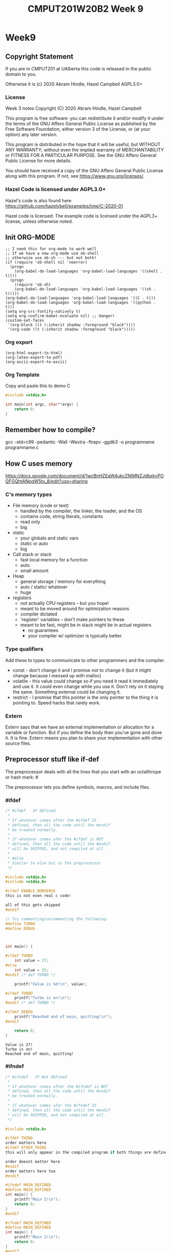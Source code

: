 #+TITLE: CMPUT201W20B2 Week 9
#+PROPERTY: header-args:C             :results output :exports no-export :flags -std=c99 -pedantic -Wall -Wextra -ftrapv -ggdb3 :eval yes :results value verbatim
#+PROPERTY: header-args:sh            :results output :exports no-export :eval yes :results value verbatim
#+PROPERTY: header-args:shell         :results output :exports no-export :eval yes :results value verbatim

* Week9
** Copyright Statement

If you are in CMPUT201 at UAlberta this code is released in the public
domain to you.

Otherwise it is (c) 2020 Abram Hindle, Hazel Campbell AGPL3.0+

*** License

    Week 3 notes
    Copyright (C) 2020 Abram Hindle, Hazel Campbell

    This program is free software: you can redistribute it and/or modify
    it under the terms of the GNU Affero General Public License as
    published by the Free Software Foundation, either version 3 of the
    License, or (at your option) any later version.

    This program is distributed in the hope that it will be useful,
    but WITHOUT ANY WARRANTY; without even the implied warranty of
    MERCHANTABILITY or FITNESS FOR A PARTICULAR PURPOSE.  See the
    GNU Affero General Public License for more details.

    You should have received a copy of the GNU Affero General Public License
    along with this program.  If not, see <https://www.gnu.org/licenses/>.


*** Hazel Code is licensed under AGPL3.0+

Hazel's code is also found here
https://github.com/hazelybell/examples/tree/C-2020-01

Hazel code is licensed: The example code is licensed under the AGPL3+
license, unless otherwise noted.

** Init ORG-MODE

#+BEGIN_SRC elisp
;; I need this for org-mode to work well
;; If we have a new org-mode use ob-shell
;; otherwise use ob-sh --- but not both!
(if (require 'ob-shell nil 'noerror)
  (progn
    (org-babel-do-load-languages 'org-babel-load-languages '((shell . t))))
  (progn
    (require 'ob-sh)
    (org-babel-do-load-languages 'org-babel-load-languages '((sh . t)))))
(org-babel-do-load-languages 'org-babel-load-languages '((C . t)))
(org-babel-do-load-languages 'org-babel-load-languages '((python . t)))
(setq org-src-fontify-natively t)
(setq org-confirm-babel-evaluate nil) ;; danger!
(custom-set-faces
 '(org-block ((t (:inherit shadow :foreground "black"))))
 '(org-code ((t (:inherit shadow :foreground "black")))))
#+END_SRC

#+RESULTS:

*** Org export
#+BEGIN_SRC elisp
(org-html-export-to-html)
(org-latex-export-to-pdf)
(org-ascii-export-to-ascii)
#+END_SRC

#+RESULTS:
: presentation.txt


*** Org Template
Copy and paste this to demo C

#+BEGIN_SRC C :exports both
#include <stdio.h>

int main(int argc, char**argv) {
    return 0;
}
#+END_SRC

#+RESULTS:

** Remember how to compile?

gcc  -std=c99 -pedantic -Wall -Wextra -ftrapv -ggdb3 -o programname programname.c


** How C uses memory

https://docs.google.com/document/d/1wcBnHZEaW4ukcZNlMNZJdbxkyPOQFGQhtANpqW5tx_8/edit?usp=sharing

*** C's memory types

    - File memory (code or text) 
      - handled by the compiler, the linker, the loader, and the OS
      - contains code, string literals, constants
      - read only
      - big
    - static 
      - your globals and static vars
      - static or auto
      - big
    - Call stack or stack
      - fast local memory for a function
      - auto 
      - small amount
    - Heap
      - general storage / memory for everything
      - auto / static/ whatever
      - huge
    - registers
      - not actually CPU registers -- but you hope!
      - meant to be moved around for optimization reasons
      - compiler dictated
      - 'register' variables -- don't make pointers to these
      - meant to be fast, might be in stack might be in actual registers
        - no guarantees
        - your compiler w/ optimizer is typically better.
*** Type qualifiers

Add these to types to communicate to other programmers and the
compiler.

- const - don't change it and I promise not to change it (but it might
  change because I messed up with malloc)
- volatile - this value could change so if you need it read it
  immediately and use it. It could even change while you use it. Don't
  rely on it staying the same. Something external could be changing it.
- restrict - I promise that this pointer is the only pointer to the
  thing it is pointing to. Speed hacks that rarely work.

*** Extern

Extern says that we have an external implementation or allocation for
a variable or function. But if you define the body then you've gone
and done it. It is fine. Extern means you plan to share your
implementation with other source files.

** Preprocessor stuff like if-def
   The preprocessor deals with all the lines that you start with an
   octalthrope or hash mark: #
  
   The preprocessor lets you define symbols, macros, and include
   files.

*** #ifdef

#+BEGIN_SRC C :exports both 
/* #ifdef   IF DEFined
 * 
 * If whatever comes after the #ifdef IS
 * defined, then all the code until the #endif
 * be treated normally.
 * 
 * If whatever comes afer the #ifdef is NOT
 * defined, then all the code until the #endif
 * will be SKIPPED, and not compiled at all.
 * 
 * #else    
 * Similar to else but in the preprocessor
 */

#include <stdio.h>
#include <stdio.h>

#ifdef ENABLE_NONSENSE
this is not even real c code!

all of this gets skipped
#endif

// Try commenting/uncommenting the following:
#define TURBO
#define DEBUG



int main() {
    
#ifdef TURBO
    int value = 27;
#else
    int value = 32;
#endif /* def TURBO */

    printf("Value is %d!\n", value);
    
#ifdef TURBO
    printf("Turbo is on!\n");
#endif /* def TURBO */
    
#ifdef DEBUG
    printf("Reached end of main, quitting!\n");
#endif
    
    return 0;
}
#+END_SRC

#+RESULTS:
: Value is 27!
: Turbo is on!
: Reached end of main, quitting!



*** #ifndef

#+BEGIN_SRC C :exports both
/* #ifndef   IF Not DEFined
 * 
 * If whatever comes after the #ifndef is NOT
 * defined, then all the code until the #endif
 * be treated normally.
 * 
 * If whatever comes afer the #ifndef IS
 * defined, then all the code until the #endif
 * will be SKIPPED, and not compiled at all.
 */

#include <stdio.h>

#ifdef THING
order matters here
#ifdef OTHER_THING
this will only appear in the compiled program if both things are defined

order doesnt matter here
#endif
order matters here too
#endif

#ifndef MAIN_DEFINED
#define MAIN_DEFINED
int main() {
    printf("Main 1!\n");
    return 0;
}
#endif

#ifndef MAIN_DEFINED
#define MAIN_DEFINED
int main() {
    printf("Main 2!\n");
    return 0;
}
#endif
#+END_SRC

#+RESULTS:
: Main 1!

*** Guards

#+BEGIN_SRC C :exports both
/* Guards:
 * 
 * The purpose of the guard is to ensure that
 * IF the header is included more than once,
 * everything in it will be SKIPPED the second,
 * third, fourth, etc. time the header is
 * included.
 * 
 * For example, we might have main.c which
 * includes io.h which includes data.h,
 * as well as incuding data.h directly.
 * 
 * In such a situation, data.h gets included
 * TWICE in main.c, which would produce errors
 * without guards!
 */

/* #ifndef   IF Not DEFined
 * 
 * If whatever comes after the #ifndef is NOT
 * defined, then all the code until the #endif
 * be treated normally.
 * 
 * If whatever comes afer the #ifndef IS
 * defined, then all the code until the #endif
 * will be SKIPPED, and not compiled at all.
 */

#ifndef _GUARDS_H_

#define _GUARDS_H_


// # ends if
#endif /* ndef _GUARDS_H_ */
#+END_SRC

#+RESULTS:


**** No Guards

What if we don't have a guard?

We could redefine functions. Make conflicting types. Get in infinite
include loops.

#+BEGIN_SRC C :exports both
#include <stdio.h>
/* No Guards:
 * 
 */
#define GUARDS "cool"

#define GUARDS "awesome"

int main() {
    puts(GUARDS);
}
#+END_SRC

#+RESULTS:
: awesome

**** W/ Guards

What if we have a guard?

We only define once :)

#+BEGIN_SRC C :exports both
#include <stdio.h>
/* No Guards:
 * 
 */
#ifndef GUARDS
#define GUARDS "cool"
#endif

#ifndef GUARDS
#define GUARDS "awesome"
#endif

int main() {
    puts(GUARDS);
}
#+END_SRC

#+RESULTS:
: cool

*** Multiple Files?

How does stdio.h work?

file:/usr/include/stdio.h

It defines definitions, macros, and prototypes for the stdio library.
The linker will link your executable to that library that was already
compiled.

.h files help us organize C programs by including definitions for the
object files and libraries that we will create.

Libc or glibc contains the implemention of those definitions.
libc.so.6 => /lib/x86_64-linux-gnu/libc.so.6 (0x00007f919f994000)

libc is composed of many .c files compiled into .o object files and
then combined into a library. A library is like an executable that
other executables rely on for code. malloc is defined in malloc.c and
has a malloc.h file!

Typically if I make a library I will make a .h file so the definitions
can be shared with other .c files. But the implementation of the functions
will go into a .c file that includes that .h as well.

- main.c
  - #include "library.h"
  - relies on library.o 
- library.c
  - #include "library.h"
  - makes library.o
- library.h
  - defines functions and definitions from library.c

*** Example 

This is a useful function to check if scanf read 1 or more elements
and didn't read EOF.

file:./checkinput.c

#+BEGIN_SRC C :exports both :tangle checkinput.c
#include "checkinput.h"
#include <stdio.h>
#include <stdlib.h>
/* checkInput: given the result of scanf check if it 
 * 0 elements read or EOF. If so exit(1) with a warning.
 *
 */
void checkInput(int err) {
  if (!err || err == EOF) {
    printf("\nInvalid input!\n");
    exit(1);
  }
}
#+END_SRC 

#+RESULTS:

file:./checkinput.h

#+BEGIN_SRC C :exports both :tangle checkinput.h
// Have a guard to ensure that we don't include it multiple times.
#ifndef _CHECKINPUT_H_
/* checkInput: given the result of scanf check if it 
 * 0 elements read or EOF. If so exit(1) with a warning.
 *
 */
#define _CHECKINPUT_H_
void checkInput(int err); // a prototype!
#endif
#+END_SRC 

file:./checkinput-driver.c

#+BEGIN_SRC C :exports both :tangle checkinput-driver.c
#include "checkinput.h"
#include <stdio.h>
#include "checkinput.h"

int main() {
  int input;
  checkInput(scanf("%d", &input));  
  puts("Good Input!");
}
#+END_SRC 

**** Compiling Multiple Files

OK now we compile it. The main is the last to compile and it needs all the .o files.

All the .c files that don't contain main need to be compiled to object
files. Use the -c flags to do this.

#+BEGIN_SRC sh :exports both :tangle build-checkinput.sh
# build checkinput.o
gcc  -std=c99 -pedantic -Wall -Wextra -ftrapv -ggdb3 \
       -c checkinput.c
# build checkinput-driver and link it to checkinput.o
gcc  -std=c99 -pedantic -Wall -Wextra -ftrapv -ggdb3 \
       -o checkinput-driver checkinput-driver.c \
       checkinput.o
#+END_SRC

#+RESULTS:

Test drive it

#+BEGIN_SRC sh :exports both
echo   | ./checkinput-driver
echo X | ./checkinput-driver
echo 1 | ./checkinput-driver
echo 1 | ./checkinput-driver
#+END_SRC

#+RESULTS:
: 
: Invalid input!
: 
: Invalid input!
: Good Input!
: Good Input!


#+BEGIN_SRC sh
ldd ./checkinput-driver
#+END_SRC

#+RESULTS:
: 	linux-vdso.so.1 (0x00007ffe85be0000)
: 	libc.so.6 => /lib/x86_64-linux-gnu/libc.so.6 (0x00007f919f994000)
: 	/lib64/ld-linux-x86-64.so.2 (0x00007f919ff87000)

*** Example Datastructure

This is a useful function to check if scanf read 1 or more elements
and didn't read EOF.

file:./coolbears.c

#+BEGIN_SRC C :exports both :tangle coolbears.c :main no
#define _POSIX_C_SOURCE 200809L // <-- needed for strdup
#include "coolbears.h"
#include <stdio.h>
#include <stdlib.h>
#include <string.h>
// hiding struct details from other programmers
// I DONT TRUST THEM. Especially Hazel ;-) (don't tell hazel)
struct coolbear_t {
    char * name;
    float temperature;
};

CoolBear createCoolBear(char * name, float temperature) {
    CoolBear coolbear = malloc(sizeof(*coolbear));
    coolbear->name = strdup(name);
    coolbear->temperature = temperature;
    return coolbear;
}
void freeCoolBear(CoolBear coolBear) {
    if (coolBear == NULL) {
        abort();
    }
    if (coolBear->name != NULL) {
        free(coolBear->name);
    }
    free(coolBear);
}
char * getNameCoolBear(CoolBear coolbear) {
    return coolbear->name;
}
float    getTemperatureCoolBear(CoolBear coolbear) {
   return coolbear->temperature;
}
// NO MAIN!
#+END_SRC 



#+RESULTS:

file:./coolbears.h

#+BEGIN_SRC C :exports both :tangle coolbears.h :main no
// Have a guard to ensure that we don't include it multiple times.
#ifndef _COOLBEARS_H_
/* checkInput: given the result of scanf check if it 
 * 0 elements read or EOF. If so exit(1) with a warning.
 *
 */
#define _COOLBEARS_H_
struct coolbear_t; // Forward declaration -- I am not sharing details!
typedef struct coolbear_t * CoolBear; // Struct point as type

CoolBear createCoolBear(char * name, float temperature); // a prototype!
void     freeCoolBear(CoolBear coolBear); // a prototype!
char *   getNameCoolBear(CoolBear coolbear); // a prototype!
float    getTemperatureCoolBear(CoolBear coolbear); // a prototype!

#endif
#+END_SRC 

#+RESULTS:

file:./coolbears-driver.c

#+BEGIN_SRC C :exports both :tangle coolbears-driver.c
#include "coolbears.h"
#include <stdio.h>


int main() {
  CoolBear ziggy = createCoolBear("Ziggy",-23.0 /* C */);
  CoolBear kevin = createCoolBear("Kevin",-32.0 /* C */);
  CoolBear coolest = (getTemperatureCoolBear(ziggy) < 
                      getTemperatureCoolBear(kevin))? ziggy : kevin;
  printf("The coolest bear is %s\n", getNameCoolBear( coolest ));
  // // we actually don't know about name so we can't reference it below
  // printf("The coolest bear is %s\n", getNameCoolBear( coolest->name ));
  freeCoolBear(ziggy);
  freeCoolBear(kevin);
}
#+END_SRC 

#+RESULTS:

Compile it. -c the coolbears.c to make coolbears.o and then 
compile coolbears-driver.c

coolbears-driver.c has no clue how to access 

#+BEGIN_SRC sh :exports both :tangle build-coolbears.sh
# build coolbears.o
gcc  -std=c99 -pedantic -Wall -Wextra -ftrapv -ggdb3 \
       -c coolbears.c
# build coolbears-driver and link it to coolbears.o
gcc  -std=c99 -pedantic -Wall -Wextra -ftrapv -ggdb3 \
       -o coolbears-driver coolbears-driver.c \
       coolbears.o 
./coolbears-driver
#+END_SRC

#+RESULTS:
: The coolest bear is Kevin

If we access coolest->name we get:

#+begin_example
coolbears-driver.c: In function ‘main’:
coolbears-driver.c:11:62: error: dereferencing pointer to incomplete type ‘struct coolbear_t’
   printf("The coolest bear is %s\n", getNameCoolBear( coolest->name ));
#+end_example


*** What is the preprocessor doing?

Let's use the -E flag to see what checkinput.c becomes

This output contains glibc headers for stdio.h and stdlib.h these
should be under the GPLV3 (c) the Glibc project and GNU project.

If you want more preprocessor options checkout:

https://gcc.gnu.org/onlinedocs/gcc-5.2.0/gcc/Preprocessor-Options.html

#+BEGIN_SRC sh :eval no :exports both :results value drawer code
# build checkinput.o
gcc -E -std=c99 -pedantic -Wall -Wextra -ftrapv -ggdb3 \
       checkinput.c
#+END_SRC

#+RESULTS:
#+BEGIN_SRC C
# 1 "checkinput.c"
# 1 "/home/hindle1/projects/CMPUT201W20/2020-01/CMPUT201W20B2-public/week09//"
# 1 "<built-in>"
#define __STDC__ 1
#define __STDC_VERSION__ 199901L
#define __STDC_HOSTED__ 1
#define __GNUC__ 7
#define __GNUC_MINOR__ 4
#define __GNUC_PATCHLEVEL__ 0
#define __VERSION__ "7.4.0"
#define __ATOMIC_RELAXED 0
#define __ATOMIC_SEQ_CST 5
#define __ATOMIC_ACQUIRE 2
#define __ATOMIC_RELEASE 3
#define __ATOMIC_ACQ_REL 4
#define __ATOMIC_CONSUME 1
#define __pic__ 2
#define __PIC__ 2
#define __pie__ 2
#define __PIE__ 2
#define __FINITE_MATH_ONLY__ 0
#define _LP64 1
#define __LP64__ 1
#define __SIZEOF_INT__ 4
#define __SIZEOF_LONG__ 8
#define __SIZEOF_LONG_LONG__ 8
#define __SIZEOF_SHORT__ 2
#define __SIZEOF_FLOAT__ 4
#define __SIZEOF_DOUBLE__ 8
#define __SIZEOF_LONG_DOUBLE__ 16
#define __SIZEOF_SIZE_T__ 8
#define __CHAR_BIT__ 8
#define __BIGGEST_ALIGNMENT__ 16
#define __ORDER_LITTLE_ENDIAN__ 1234
#define __ORDER_BIG_ENDIAN__ 4321
#define __ORDER_PDP_ENDIAN__ 3412
#define __BYTE_ORDER__ __ORDER_LITTLE_ENDIAN__
#define __FLOAT_WORD_ORDER__ __ORDER_LITTLE_ENDIAN__
#define __SIZEOF_POINTER__ 8
#define __SIZE_TYPE__ long unsigned int
#define __PTRDIFF_TYPE__ long int
#define __WCHAR_TYPE__ int
#define __WINT_TYPE__ unsigned int
#define __INTMAX_TYPE__ long int
#define __UINTMAX_TYPE__ long unsigned int
#define __CHAR16_TYPE__ short unsigned int
#define __CHAR32_TYPE__ unsigned int
#define __SIG_ATOMIC_TYPE__ int
#define __INT8_TYPE__ signed char
#define __INT16_TYPE__ short int
#define __INT32_TYPE__ int
#define __INT64_TYPE__ long int
#define __UINT8_TYPE__ unsigned char
#define __UINT16_TYPE__ short unsigned int
#define __UINT32_TYPE__ unsigned int
#define __UINT64_TYPE__ long unsigned int
#define __INT_LEAST8_TYPE__ signed char
#define __INT_LEAST16_TYPE__ short int
#define __INT_LEAST32_TYPE__ int
#define __INT_LEAST64_TYPE__ long int
#define __UINT_LEAST8_TYPE__ unsigned char
#define __UINT_LEAST16_TYPE__ short unsigned int
#define __UINT_LEAST32_TYPE__ unsigned int
#define __UINT_LEAST64_TYPE__ long unsigned int
#define __INT_FAST8_TYPE__ signed char
#define __INT_FAST16_TYPE__ long int
#define __INT_FAST32_TYPE__ long int
#define __INT_FAST64_TYPE__ long int
#define __UINT_FAST8_TYPE__ unsigned char
#define __UINT_FAST16_TYPE__ long unsigned int
#define __UINT_FAST32_TYPE__ long unsigned int
#define __UINT_FAST64_TYPE__ long unsigned int
#define __INTPTR_TYPE__ long int
#define __UINTPTR_TYPE__ long unsigned int
#define __has_include(STR) __has_include__(STR)
#define __has_include_next(STR) __has_include_next__(STR)
#define __GXX_ABI_VERSION 1011
#define __SCHAR_MAX__ 0x7f
#define __SHRT_MAX__ 0x7fff
#define __INT_MAX__ 0x7fffffff
#define __LONG_MAX__ 0x7fffffffffffffffL
#define __LONG_LONG_MAX__ 0x7fffffffffffffffLL
#define __WCHAR_MAX__ 0x7fffffff
#define __WCHAR_MIN__ (-__WCHAR_MAX__ - 1)
#define __WINT_MAX__ 0xffffffffU
#define __WINT_MIN__ 0U
#define __PTRDIFF_MAX__ 0x7fffffffffffffffL
#define __SIZE_MAX__ 0xffffffffffffffffUL
#define __SCHAR_WIDTH__ 8
#define __SHRT_WIDTH__ 16
#define __INT_WIDTH__ 32
#define __LONG_WIDTH__ 64
#define __LONG_LONG_WIDTH__ 64
#define __WCHAR_WIDTH__ 32
#define __WINT_WIDTH__ 32
#define __PTRDIFF_WIDTH__ 64
#define __SIZE_WIDTH__ 64
#define __INTMAX_MAX__ 0x7fffffffffffffffL
#define __INTMAX_C(c) c ## L
#define __UINTMAX_MAX__ 0xffffffffffffffffUL
#define __UINTMAX_C(c) c ## UL
#define __INTMAX_WIDTH__ 64
#define __SIG_ATOMIC_MAX__ 0x7fffffff
#define __SIG_ATOMIC_MIN__ (-__SIG_ATOMIC_MAX__ - 1)
#define __SIG_ATOMIC_WIDTH__ 32
#define __INT8_MAX__ 0x7f
#define __INT16_MAX__ 0x7fff
#define __INT32_MAX__ 0x7fffffff
#define __INT64_MAX__ 0x7fffffffffffffffL
#define __UINT8_MAX__ 0xff
#define __UINT16_MAX__ 0xffff
#define __UINT32_MAX__ 0xffffffffU
#define __UINT64_MAX__ 0xffffffffffffffffUL
#define __INT_LEAST8_MAX__ 0x7f
#define __INT8_C(c) c
#define __INT_LEAST8_WIDTH__ 8
#define __INT_LEAST16_MAX__ 0x7fff
#define __INT16_C(c) c
#define __INT_LEAST16_WIDTH__ 16
#define __INT_LEAST32_MAX__ 0x7fffffff
#define __INT32_C(c) c
#define __INT_LEAST32_WIDTH__ 32
#define __INT_LEAST64_MAX__ 0x7fffffffffffffffL
#define __INT64_C(c) c ## L
#define __INT_LEAST64_WIDTH__ 64
#define __UINT_LEAST8_MAX__ 0xff
#define __UINT8_C(c) c
#define __UINT_LEAST16_MAX__ 0xffff
#define __UINT16_C(c) c
#define __UINT_LEAST32_MAX__ 0xffffffffU
#define __UINT32_C(c) c ## U
#define __UINT_LEAST64_MAX__ 0xffffffffffffffffUL
#define __UINT64_C(c) c ## UL
#define __INT_FAST8_MAX__ 0x7f
#define __INT_FAST8_WIDTH__ 8
#define __INT_FAST16_MAX__ 0x7fffffffffffffffL
#define __INT_FAST16_WIDTH__ 64
#define __INT_FAST32_MAX__ 0x7fffffffffffffffL
#define __INT_FAST32_WIDTH__ 64
#define __INT_FAST64_MAX__ 0x7fffffffffffffffL
#define __INT_FAST64_WIDTH__ 64
#define __UINT_FAST8_MAX__ 0xff
#define __UINT_FAST16_MAX__ 0xffffffffffffffffUL
#define __UINT_FAST32_MAX__ 0xffffffffffffffffUL
#define __UINT_FAST64_MAX__ 0xffffffffffffffffUL
#define __INTPTR_MAX__ 0x7fffffffffffffffL
#define __INTPTR_WIDTH__ 64
#define __UINTPTR_MAX__ 0xffffffffffffffffUL
#define __GCC_IEC_559 2
#define __GCC_IEC_559_COMPLEX 2
#define __FLT_EVAL_METHOD__ 0
#define __FLT_EVAL_METHOD_TS_18661_3__ 0
#define __DEC_EVAL_METHOD__ 2
#define __FLT_RADIX__ 2
#define __FLT_MANT_DIG__ 24
#define __FLT_DIG__ 6
#define __FLT_MIN_EXP__ (-125)
#define __FLT_MIN_10_EXP__ (-37)
#define __FLT_MAX_EXP__ 128
#define __FLT_MAX_10_EXP__ 38
#define __FLT_DECIMAL_DIG__ 9
#define __FLT_MAX__ 3.40282346638528859811704183484516925e+38F
#define __FLT_MIN__ 1.17549435082228750796873653722224568e-38F
#define __FLT_EPSILON__ 1.19209289550781250000000000000000000e-7F
#define __FLT_DENORM_MIN__ 1.40129846432481707092372958328991613e-45F
#define __FLT_HAS_DENORM__ 1
#define __FLT_HAS_INFINITY__ 1
#define __FLT_HAS_QUIET_NAN__ 1
#define __DBL_MANT_DIG__ 53
#define __DBL_DIG__ 15
#define __DBL_MIN_EXP__ (-1021)
#define __DBL_MIN_10_EXP__ (-307)
#define __DBL_MAX_EXP__ 1024
#define __DBL_MAX_10_EXP__ 308
#define __DBL_DECIMAL_DIG__ 17
#define __DBL_MAX__ ((double)1.79769313486231570814527423731704357e+308L)
#define __DBL_MIN__ ((double)2.22507385850720138309023271733240406e-308L)
#define __DBL_EPSILON__ ((double)2.22044604925031308084726333618164062e-16L)
#define __DBL_DENORM_MIN__ ((double)4.94065645841246544176568792868221372e-324L)
#define __DBL_HAS_DENORM__ 1
#define __DBL_HAS_INFINITY__ 1
#define __DBL_HAS_QUIET_NAN__ 1
#define __LDBL_MANT_DIG__ 64
#define __LDBL_DIG__ 18
#define __LDBL_MIN_EXP__ (-16381)
#define __LDBL_MIN_10_EXP__ (-4931)
#define __LDBL_MAX_EXP__ 16384
#define __LDBL_MAX_10_EXP__ 4932
#define __DECIMAL_DIG__ 21
#define __LDBL_DECIMAL_DIG__ 21
#define __LDBL_MAX__ 1.18973149535723176502126385303097021e+4932L
#define __LDBL_MIN__ 3.36210314311209350626267781732175260e-4932L
#define __LDBL_EPSILON__ 1.08420217248550443400745280086994171e-19L
#define __LDBL_DENORM_MIN__ 3.64519953188247460252840593361941982e-4951L
#define __LDBL_HAS_DENORM__ 1
#define __LDBL_HAS_INFINITY__ 1
#define __LDBL_HAS_QUIET_NAN__ 1
#define __FLT32_MANT_DIG__ 24
#define __FLT32_DIG__ 6
#define __FLT32_MIN_EXP__ (-125)
#define __FLT32_MIN_10_EXP__ (-37)
#define __FLT32_MAX_EXP__ 128
#define __FLT32_MAX_10_EXP__ 38
#define __FLT32_DECIMAL_DIG__ 9
#define __FLT32_MAX__ 3.40282346638528859811704183484516925e+38F32
#define __FLT32_MIN__ 1.17549435082228750796873653722224568e-38F32
#define __FLT32_EPSILON__ 1.19209289550781250000000000000000000e-7F32
#define __FLT32_DENORM_MIN__ 1.40129846432481707092372958328991613e-45F32
#define __FLT32_HAS_DENORM__ 1
#define __FLT32_HAS_INFINITY__ 1
#define __FLT32_HAS_QUIET_NAN__ 1
#define __FLT64_MANT_DIG__ 53
#define __FLT64_DIG__ 15
#define __FLT64_MIN_EXP__ (-1021)
#define __FLT64_MIN_10_EXP__ (-307)
#define __FLT64_MAX_EXP__ 1024
#define __FLT64_MAX_10_EXP__ 308
#define __FLT64_DECIMAL_DIG__ 17
#define __FLT64_MAX__ 1.79769313486231570814527423731704357e+308F64
#define __FLT64_MIN__ 2.22507385850720138309023271733240406e-308F64
#define __FLT64_EPSILON__ 2.22044604925031308084726333618164062e-16F64
#define __FLT64_DENORM_MIN__ 4.94065645841246544176568792868221372e-324F64
#define __FLT64_HAS_DENORM__ 1
#define __FLT64_HAS_INFINITY__ 1
#define __FLT64_HAS_QUIET_NAN__ 1
#define __FLT128_MANT_DIG__ 113
#define __FLT128_DIG__ 33
#define __FLT128_MIN_EXP__ (-16381)
#define __FLT128_MIN_10_EXP__ (-4931)
#define __FLT128_MAX_EXP__ 16384
#define __FLT128_MAX_10_EXP__ 4932
#define __FLT128_DECIMAL_DIG__ 36
#define __FLT128_MAX__ 1.18973149535723176508575932662800702e+4932F128
#define __FLT128_MIN__ 3.36210314311209350626267781732175260e-4932F128
#define __FLT128_EPSILON__ 1.92592994438723585305597794258492732e-34F128
#define __FLT128_DENORM_MIN__ 6.47517511943802511092443895822764655e-4966F128
#define __FLT128_HAS_DENORM__ 1
#define __FLT128_HAS_INFINITY__ 1
#define __FLT128_HAS_QUIET_NAN__ 1
#define __FLT32X_MANT_DIG__ 53
#define __FLT32X_DIG__ 15
#define __FLT32X_MIN_EXP__ (-1021)
#define __FLT32X_MIN_10_EXP__ (-307)
#define __FLT32X_MAX_EXP__ 1024
#define __FLT32X_MAX_10_EXP__ 308
#define __FLT32X_DECIMAL_DIG__ 17
#define __FLT32X_MAX__ 1.79769313486231570814527423731704357e+308F32x
#define __FLT32X_MIN__ 2.22507385850720138309023271733240406e-308F32x
#define __FLT32X_EPSILON__ 2.22044604925031308084726333618164062e-16F32x
#define __FLT32X_DENORM_MIN__ 4.94065645841246544176568792868221372e-324F32x
#define __FLT32X_HAS_DENORM__ 1
#define __FLT32X_HAS_INFINITY__ 1
#define __FLT32X_HAS_QUIET_NAN__ 1
#define __FLT64X_MANT_DIG__ 64
#define __FLT64X_DIG__ 18
#define __FLT64X_MIN_EXP__ (-16381)
#define __FLT64X_MIN_10_EXP__ (-4931)
#define __FLT64X_MAX_EXP__ 16384
#define __FLT64X_MAX_10_EXP__ 4932
#define __FLT64X_DECIMAL_DIG__ 21
#define __FLT64X_MAX__ 1.18973149535723176502126385303097021e+4932F64x
#define __FLT64X_MIN__ 3.36210314311209350626267781732175260e-4932F64x
#define __FLT64X_EPSILON__ 1.08420217248550443400745280086994171e-19F64x
#define __FLT64X_DENORM_MIN__ 3.64519953188247460252840593361941982e-4951F64x
#define __FLT64X_HAS_DENORM__ 1
#define __FLT64X_HAS_INFINITY__ 1
#define __FLT64X_HAS_QUIET_NAN__ 1
#define __DEC32_MANT_DIG__ 7
#define __DEC32_MIN_EXP__ (-94)
#define __DEC32_MAX_EXP__ 97
#define __DEC32_MIN__ 1E-95DF
#define __DEC32_MAX__ 9.999999E96DF
#define __DEC32_EPSILON__ 1E-6DF
#define __DEC32_SUBNORMAL_MIN__ 0.000001E-95DF
#define __DEC64_MANT_DIG__ 16
#define __DEC64_MIN_EXP__ (-382)
#define __DEC64_MAX_EXP__ 385
#define __DEC64_MIN__ 1E-383DD
#define __DEC64_MAX__ 9.999999999999999E384DD
#define __DEC64_EPSILON__ 1E-15DD
#define __DEC64_SUBNORMAL_MIN__ 0.000000000000001E-383DD
#define __DEC128_MANT_DIG__ 34
#define __DEC128_MIN_EXP__ (-6142)
#define __DEC128_MAX_EXP__ 6145
#define __DEC128_MIN__ 1E-6143DL
#define __DEC128_MAX__ 9.999999999999999999999999999999999E6144DL
#define __DEC128_EPSILON__ 1E-33DL
#define __DEC128_SUBNORMAL_MIN__ 0.000000000000000000000000000000001E-6143DL
#define __REGISTER_PREFIX__ 
#define __USER_LABEL_PREFIX__ 
#define __GNUC_STDC_INLINE__ 1
#define __NO_INLINE__ 1
#define __STRICT_ANSI__ 1
#define __GCC_HAVE_SYNC_COMPARE_AND_SWAP_1 1
#define __GCC_HAVE_SYNC_COMPARE_AND_SWAP_2 1
#define __GCC_HAVE_SYNC_COMPARE_AND_SWAP_4 1
#define __GCC_HAVE_SYNC_COMPARE_AND_SWAP_8 1
#define __GCC_ATOMIC_BOOL_LOCK_FREE 2
#define __GCC_ATOMIC_CHAR_LOCK_FREE 2
#define __GCC_ATOMIC_CHAR16_T_LOCK_FREE 2
#define __GCC_ATOMIC_CHAR32_T_LOCK_FREE 2
#define __GCC_ATOMIC_WCHAR_T_LOCK_FREE 2
#define __GCC_ATOMIC_SHORT_LOCK_FREE 2
#define __GCC_ATOMIC_INT_LOCK_FREE 2
#define __GCC_ATOMIC_LONG_LOCK_FREE 2
#define __GCC_ATOMIC_LLONG_LOCK_FREE 2
#define __GCC_ATOMIC_TEST_AND_SET_TRUEVAL 1
#define __GCC_ATOMIC_POINTER_LOCK_FREE 2
#define __GCC_HAVE_DWARF2_CFI_ASM 1
#define __PRAGMA_REDEFINE_EXTNAME 1
#define __SSP_STRONG__ 3
#define __SIZEOF_INT128__ 16
#define __SIZEOF_WCHAR_T__ 4
#define __SIZEOF_WINT_T__ 4
#define __SIZEOF_PTRDIFF_T__ 8
#define __amd64 1
#define __amd64__ 1
#define __x86_64 1
#define __x86_64__ 1
#define __SIZEOF_FLOAT80__ 16
#define __SIZEOF_FLOAT128__ 16
#define __ATOMIC_HLE_ACQUIRE 65536
#define __ATOMIC_HLE_RELEASE 131072
#define __GCC_ASM_FLAG_OUTPUTS__ 1
#define __k8 1
#define __k8__ 1
#define __code_model_small__ 1
#define __MMX__ 1
#define __SSE__ 1
#define __SSE2__ 1
#define __FXSR__ 1
#define __SSE_MATH__ 1
#define __SSE2_MATH__ 1
#define __SEG_FS 1
#define __SEG_GS 1
#define __gnu_linux__ 1
#define __linux 1
#define __linux__ 1
#define __unix 1
#define __unix__ 1
#define __ELF__ 1
#define __DECIMAL_BID_FORMAT__ 1
# 1 "<command-line>"
# 31 "<command-line>"
# 1 "/usr/include/stdc-predef.h" 1 3 4
# 19 "/usr/include/stdc-predef.h" 3 4
#define _STDC_PREDEF_H 1
# 38 "/usr/include/stdc-predef.h" 3 4
#define __STDC_IEC_559__ 1







#define __STDC_IEC_559_COMPLEX__ 1
# 58 "/usr/include/stdc-predef.h" 3 4
#define __STDC_ISO_10646__ 201706L


#define __STDC_NO_THREADS__ 1
# 32 "<command-line>" 2
# 1 "checkinput.c"

# 1 "checkinput.h" 1







#define _CHECKINPUT_H_ 
void checkInput(int err);
# 3 "checkinput.c" 2
# 1 "/usr/include/stdio.h" 1 3 4
# 24 "/usr/include/stdio.h" 3 4
#define _STDIO_H 1

#define __GLIBC_INTERNAL_STARTING_HEADER_IMPLEMENTATION 
# 1 "/usr/include/x86_64-linux-gnu/bits/libc-header-start.h" 1 3 4
# 31 "/usr/include/x86_64-linux-gnu/bits/libc-header-start.h" 3 4
#undef __GLIBC_INTERNAL_STARTING_HEADER_IMPLEMENTATION

# 1 "/usr/include/features.h" 1 3 4
# 19 "/usr/include/features.h" 3 4
#define _FEATURES_H 1
# 119 "/usr/include/features.h" 3 4
#undef __USE_ISOC11
#undef __USE_ISOC99
#undef __USE_ISOC95
#undef __USE_ISOCXX11
#undef __USE_POSIX
#undef __USE_POSIX2
#undef __USE_POSIX199309
#undef __USE_POSIX199506
#undef __USE_XOPEN
#undef __USE_XOPEN_EXTENDED
#undef __USE_UNIX98
#undef __USE_XOPEN2K
#undef __USE_XOPEN2KXSI
#undef __USE_XOPEN2K8
#undef __USE_XOPEN2K8XSI
#undef __USE_LARGEFILE
#undef __USE_LARGEFILE64
#undef __USE_FILE_OFFSET64
#undef __USE_MISC
#undef __USE_ATFILE
#undef __USE_GNU
#undef __USE_FORTIFY_LEVEL
#undef __KERNEL_STRICT_NAMES
#undef __GLIBC_USE_DEPRECATED_GETS




#define __KERNEL_STRICT_NAMES 
# 158 "/usr/include/features.h" 3 4
#define __GNUC_PREREQ(maj,min) ((__GNUC__ << 16) + __GNUC_MINOR__ >= ((maj) << 16) + (min))
# 172 "/usr/include/features.h" 3 4
#define __glibc_clang_prereq(maj,min) 0



#define __GLIBC_USE(F) __GLIBC_USE_ ## F
# 233 "/usr/include/features.h" 3 4
#define __USE_ISOC99 1





#define __USE_ISOC95 1
# 387 "/usr/include/features.h" 3 4
#define __USE_FORTIFY_LEVEL 0
# 397 "/usr/include/features.h" 3 4
#define __GLIBC_USE_DEPRECATED_GETS 1
# 410 "/usr/include/features.h" 3 4
#undef __GNU_LIBRARY__
#define __GNU_LIBRARY__ 6



#define __GLIBC__ 2
#define __GLIBC_MINOR__ 27

#define __GLIBC_PREREQ(maj,min) ((__GLIBC__ << 16) + __GLIBC_MINOR__ >= ((maj) << 16) + (min))





# 1 "/usr/include/x86_64-linux-gnu/sys/cdefs.h" 1 3 4
# 19 "/usr/include/x86_64-linux-gnu/sys/cdefs.h" 3 4
#define _SYS_CDEFS_H 1
# 34 "/usr/include/x86_64-linux-gnu/sys/cdefs.h" 3 4
#undef __P
#undef __PMT






#define __LEAF , __leaf__
#define __LEAF_ATTR __attribute__ ((__leaf__))
# 55 "/usr/include/x86_64-linux-gnu/sys/cdefs.h" 3 4
#define __THROW __attribute__ ((__nothrow__ __LEAF))
#define __THROWNL __attribute__ ((__nothrow__))
#define __NTH(fct) __attribute__ ((__nothrow__ __LEAF)) fct
#define __NTHNL(fct) __attribute__ ((__nothrow__)) fct
# 89 "/usr/include/x86_64-linux-gnu/sys/cdefs.h" 3 4
#define __glibc_clang_has_extension(ext) 0




#define __P(args) args
#define __PMT(args) args




#define __CONCAT(x,y) x ## y
#define __STRING(x) #x


#define __ptr_t void *







#define __BEGIN_DECLS 
#define __END_DECLS 




#define __bos(ptr) __builtin_object_size (ptr, __USE_FORTIFY_LEVEL > 1)
#define __bos0(ptr) __builtin_object_size (ptr, 0)


#define __warndecl(name,msg) extern void name (void) __attribute__((__warning__ (msg)))

#define __warnattr(msg) __attribute__((__warning__ (msg)))
#define __errordecl(name,msg) extern void name (void) __attribute__((__error__ (msg)))
# 138 "/usr/include/x86_64-linux-gnu/sys/cdefs.h" 3 4
#define __flexarr []
#define __glibc_c99_flexarr_available 1
# 169 "/usr/include/x86_64-linux-gnu/sys/cdefs.h" 3 4
#define __REDIRECT(name,proto,alias) name proto __asm__ (__ASMNAME (#alias))






#define __REDIRECT_NTH(name,proto,alias) name proto __asm__ (__ASMNAME (#alias)) __THROW

#define __REDIRECT_NTHNL(name,proto,alias) name proto __asm__ (__ASMNAME (#alias)) __THROWNL


#define __ASMNAME(cname) __ASMNAME2 (__USER_LABEL_PREFIX__, cname)
#define __ASMNAME2(prefix,cname) __STRING (prefix) cname
# 203 "/usr/include/x86_64-linux-gnu/sys/cdefs.h" 3 4
#define __attribute_malloc__ __attribute__ ((__malloc__))







#define __attribute_alloc_size__(params) __attribute__ ((__alloc_size__ params))
# 221 "/usr/include/x86_64-linux-gnu/sys/cdefs.h" 3 4
#define __attribute_pure__ __attribute__ ((__pure__))






#define __attribute_const__ __attribute__ ((__const__))
# 237 "/usr/include/x86_64-linux-gnu/sys/cdefs.h" 3 4
#define __attribute_used__ __attribute__ ((__used__))
#define __attribute_noinline__ __attribute__ ((__noinline__))







#define __attribute_deprecated__ __attribute__ ((__deprecated__))
# 256 "/usr/include/x86_64-linux-gnu/sys/cdefs.h" 3 4
#define __attribute_deprecated_msg__(msg) __attribute__ ((__deprecated__ (msg)))
# 269 "/usr/include/x86_64-linux-gnu/sys/cdefs.h" 3 4
#define __attribute_format_arg__(x) __attribute__ ((__format_arg__ (x)))
# 279 "/usr/include/x86_64-linux-gnu/sys/cdefs.h" 3 4
#define __attribute_format_strfmon__(a,b) __attribute__ ((__format__ (__strfmon__, a, b)))
# 288 "/usr/include/x86_64-linux-gnu/sys/cdefs.h" 3 4
#define __nonnull(params) __attribute__ ((__nonnull__ params))







#define __attribute_warn_unused_result__ __attribute__ ((__warn_unused_result__))
# 305 "/usr/include/x86_64-linux-gnu/sys/cdefs.h" 3 4
#define __wur 







#undef __always_inline
#define __always_inline __inline __attribute__ ((__always_inline__))
# 323 "/usr/include/x86_64-linux-gnu/sys/cdefs.h" 3 4
#define __attribute_artificial__ __attribute__ ((__artificial__))
# 341 "/usr/include/x86_64-linux-gnu/sys/cdefs.h" 3 4
#define __extern_inline extern __inline __attribute__ ((__gnu_inline__))
#define __extern_always_inline extern __always_inline __attribute__ ((__gnu_inline__))
# 351 "/usr/include/x86_64-linux-gnu/sys/cdefs.h" 3 4
#define __fortify_function __extern_always_inline __attribute_artificial__





#define __va_arg_pack() __builtin_va_arg_pack ()
#define __va_arg_pack_len() __builtin_va_arg_pack_len ()
# 378 "/usr/include/x86_64-linux-gnu/sys/cdefs.h" 3 4
#define __restrict_arr __restrict
# 393 "/usr/include/x86_64-linux-gnu/sys/cdefs.h" 3 4
#define __glibc_unlikely(cond) __builtin_expect ((cond), 0)
#define __glibc_likely(cond) __builtin_expect ((cond), 1)
# 416 "/usr/include/x86_64-linux-gnu/sys/cdefs.h" 3 4
#define __attribute_nonstring__ 





#define _Static_assert(expr,diagnostic) extern int (*__Static_assert_function (void)) [!!sizeof (struct { int __error_if_negative: (expr) ? 2 : -1; })]




# 1 "/usr/include/x86_64-linux-gnu/bits/wordsize.h" 1 3 4



#define __WORDSIZE 64







#define __WORDSIZE_TIME64_COMPAT32 1

#define __SYSCALL_WORDSIZE 64
# 428 "/usr/include/x86_64-linux-gnu/sys/cdefs.h" 2 3 4
# 1 "/usr/include/x86_64-linux-gnu/bits/long-double.h" 1 3 4
# 429 "/usr/include/x86_64-linux-gnu/sys/cdefs.h" 2 3 4
# 450 "/usr/include/x86_64-linux-gnu/sys/cdefs.h" 3 4
#define __LDBL_REDIR1(name,proto,alias) name proto
#define __LDBL_REDIR(name,proto) name proto
#define __LDBL_REDIR1_NTH(name,proto,alias) name proto __THROW
#define __LDBL_REDIR_NTH(name,proto) name proto __THROW
#define __LDBL_REDIR_DECL(name) 

#define __REDIRECT_LDBL(name,proto,alias) __REDIRECT (name, proto, alias)
#define __REDIRECT_NTH_LDBL(name,proto,alias) __REDIRECT_NTH (name, proto, alias)
# 468 "/usr/include/x86_64-linux-gnu/sys/cdefs.h" 3 4
#define __glibc_macro_warning1(message) _Pragma (#message)
#define __glibc_macro_warning(message) __glibc_macro_warning1 (GCC warning message)
# 487 "/usr/include/x86_64-linux-gnu/sys/cdefs.h" 3 4
#define __HAVE_GENERIC_SELECTION 1
# 425 "/usr/include/features.h" 2 3 4
# 448 "/usr/include/features.h" 3 4
# 1 "/usr/include/x86_64-linux-gnu/gnu/stubs.h" 1 3 4
# 10 "/usr/include/x86_64-linux-gnu/gnu/stubs.h" 3 4
# 1 "/usr/include/x86_64-linux-gnu/gnu/stubs-64.h" 1 3 4
# 10 "/usr/include/x86_64-linux-gnu/gnu/stubs-64.h" 3 4
#define __stub___compat_bdflush 
#define __stub_chflags 
#define __stub_fattach 
#define __stub_fchflags 
#define __stub_fdetach 
#define __stub_getmsg 
#define __stub_gtty 
#define __stub_lchmod 
#define __stub_putmsg 
#define __stub_revoke 
#define __stub_setlogin 
#define __stub_sigreturn 
#define __stub_sstk 
#define __stub_stty 
# 11 "/usr/include/x86_64-linux-gnu/gnu/stubs.h" 2 3 4
# 449 "/usr/include/features.h" 2 3 4
# 34 "/usr/include/x86_64-linux-gnu/bits/libc-header-start.h" 2 3 4



#undef __GLIBC_USE_LIB_EXT2




#define __GLIBC_USE_LIB_EXT2 0




#undef __GLIBC_USE_IEC_60559_BFP_EXT



#define __GLIBC_USE_IEC_60559_BFP_EXT 0




#undef __GLIBC_USE_IEC_60559_FUNCS_EXT



#define __GLIBC_USE_IEC_60559_FUNCS_EXT 0




#undef __GLIBC_USE_IEC_60559_TYPES_EXT



#define __GLIBC_USE_IEC_60559_TYPES_EXT 0
# 28 "/usr/include/stdio.h" 2 3 4



#define __need_size_t 
#define __need_NULL 
# 1 "/usr/lib/gcc/x86_64-linux-gnu/7/include/stddef.h" 1 3 4
# 187 "/usr/lib/gcc/x86_64-linux-gnu/7/include/stddef.h" 3 4
#define __size_t__ 
#define __SIZE_T__ 
#define _SIZE_T 
#define _SYS_SIZE_T_H 
#define _T_SIZE_ 
#define _T_SIZE 
#define __SIZE_T 
#define _SIZE_T_ 
#define _BSD_SIZE_T_ 
#define _SIZE_T_DEFINED_ 
#define _SIZE_T_DEFINED 
#define _BSD_SIZE_T_DEFINED_ 
#define _SIZE_T_DECLARED 
#define ___int_size_t_h 
#define _GCC_SIZE_T 
#define _SIZET_ 







#define __size_t 






# 216 "/usr/lib/gcc/x86_64-linux-gnu/7/include/stddef.h" 3 4
typedef long unsigned int size_t;
# 238 "/usr/lib/gcc/x86_64-linux-gnu/7/include/stddef.h" 3 4
#undef __need_size_t
# 401 "/usr/lib/gcc/x86_64-linux-gnu/7/include/stddef.h" 3 4
#undef NULL




#define NULL ((void *)0)





#undef __need_NULL
# 34 "/usr/include/stdio.h" 2 3 4

# 1 "/usr/include/x86_64-linux-gnu/bits/types.h" 1 3 4
# 24 "/usr/include/x86_64-linux-gnu/bits/types.h" 3 4
#define _BITS_TYPES_H 1


# 1 "/usr/include/x86_64-linux-gnu/bits/wordsize.h" 1 3 4



#define __WORDSIZE 64







#define __WORDSIZE_TIME64_COMPAT32 1

#define __SYSCALL_WORDSIZE 64
# 28 "/usr/include/x86_64-linux-gnu/bits/types.h" 2 3 4


typedef unsigned char __u_char;
typedef unsigned short int __u_short;
typedef unsigned int __u_int;
typedef unsigned long int __u_long;


typedef signed char __int8_t;
typedef unsigned char __uint8_t;
typedef signed short int __int16_t;
typedef unsigned short int __uint16_t;
typedef signed int __int32_t;
typedef unsigned int __uint32_t;

typedef signed long int __int64_t;
typedef unsigned long int __uint64_t;







typedef long int __quad_t;
typedef unsigned long int __u_quad_t;







typedef long int __intmax_t;
typedef unsigned long int __uintmax_t;
# 98 "/usr/include/x86_64-linux-gnu/bits/types.h" 3 4
#define __S16_TYPE short int
#define __U16_TYPE unsigned short int
#define __S32_TYPE int
#define __U32_TYPE unsigned int
#define __SLONGWORD_TYPE long int
#define __ULONGWORD_TYPE unsigned long int
# 117 "/usr/include/x86_64-linux-gnu/bits/types.h" 3 4
#define __SQUAD_TYPE long int
#define __UQUAD_TYPE unsigned long int
#define __SWORD_TYPE long int
#define __UWORD_TYPE unsigned long int
#define __SLONG32_TYPE int
#define __ULONG32_TYPE unsigned int
#define __S64_TYPE long int
#define __U64_TYPE unsigned long int

#define __STD_TYPE typedef



# 1 "/usr/include/x86_64-linux-gnu/bits/typesizes.h" 1 3 4
# 24 "/usr/include/x86_64-linux-gnu/bits/typesizes.h" 3 4
#define _BITS_TYPESIZES_H 1
# 34 "/usr/include/x86_64-linux-gnu/bits/typesizes.h" 3 4
#define __SYSCALL_SLONG_TYPE __SLONGWORD_TYPE
#define __SYSCALL_ULONG_TYPE __ULONGWORD_TYPE


#define __DEV_T_TYPE __UQUAD_TYPE
#define __UID_T_TYPE __U32_TYPE
#define __GID_T_TYPE __U32_TYPE
#define __INO_T_TYPE __SYSCALL_ULONG_TYPE
#define __INO64_T_TYPE __UQUAD_TYPE
#define __MODE_T_TYPE __U32_TYPE

#define __NLINK_T_TYPE __SYSCALL_ULONG_TYPE
#define __FSWORD_T_TYPE __SYSCALL_SLONG_TYPE




#define __OFF_T_TYPE __SYSCALL_SLONG_TYPE
#define __OFF64_T_TYPE __SQUAD_TYPE
#define __PID_T_TYPE __S32_TYPE
#define __RLIM_T_TYPE __SYSCALL_ULONG_TYPE
#define __RLIM64_T_TYPE __UQUAD_TYPE
#define __BLKCNT_T_TYPE __SYSCALL_SLONG_TYPE
#define __BLKCNT64_T_TYPE __SQUAD_TYPE
#define __FSBLKCNT_T_TYPE __SYSCALL_ULONG_TYPE
#define __FSBLKCNT64_T_TYPE __UQUAD_TYPE
#define __FSFILCNT_T_TYPE __SYSCALL_ULONG_TYPE
#define __FSFILCNT64_T_TYPE __UQUAD_TYPE
#define __ID_T_TYPE __U32_TYPE
#define __CLOCK_T_TYPE __SYSCALL_SLONG_TYPE
#define __TIME_T_TYPE __SYSCALL_SLONG_TYPE
#define __USECONDS_T_TYPE __U32_TYPE
#define __SUSECONDS_T_TYPE __SYSCALL_SLONG_TYPE
#define __DADDR_T_TYPE __S32_TYPE
#define __KEY_T_TYPE __S32_TYPE
#define __CLOCKID_T_TYPE __S32_TYPE
#define __TIMER_T_TYPE void *
#define __BLKSIZE_T_TYPE __SYSCALL_SLONG_TYPE
#define __FSID_T_TYPE struct { int __val[2]; }
#define __SSIZE_T_TYPE __SWORD_TYPE
#define __CPU_MASK_TYPE __SYSCALL_ULONG_TYPE





#define __OFF_T_MATCHES_OFF64_T 1


#define __INO_T_MATCHES_INO64_T 1


#define __RLIM_T_MATCHES_RLIM64_T 1





#define __FD_SETSIZE 1024
# 131 "/usr/include/x86_64-linux-gnu/bits/types.h" 2 3 4


typedef unsigned long int __dev_t;
typedef unsigned int __uid_t;
typedef unsigned int __gid_t;
typedef unsigned long int __ino_t;
typedef unsigned long int __ino64_t;
typedef unsigned int __mode_t;
typedef unsigned long int __nlink_t;
typedef long int __off_t;
typedef long int __off64_t;
typedef int __pid_t;
typedef struct { int __val[2]; } __fsid_t;
typedef long int __clock_t;
typedef unsigned long int __rlim_t;
typedef unsigned long int __rlim64_t;
typedef unsigned int __id_t;
typedef long int __time_t;
typedef unsigned int __useconds_t;
typedef long int __suseconds_t;

typedef int __daddr_t;
typedef int __key_t;


typedef int __clockid_t;


typedef void * __timer_t;


typedef long int __blksize_t;




typedef long int __blkcnt_t;
typedef long int __blkcnt64_t;


typedef unsigned long int __fsblkcnt_t;
typedef unsigned long int __fsblkcnt64_t;


typedef unsigned long int __fsfilcnt_t;
typedef unsigned long int __fsfilcnt64_t;


typedef long int __fsword_t;

typedef long int __ssize_t;


typedef long int __syscall_slong_t;

typedef unsigned long int __syscall_ulong_t;



typedef __off64_t __loff_t;
typedef char *__caddr_t;


typedef long int __intptr_t;


typedef unsigned int __socklen_t;




typedef int __sig_atomic_t;

#undef __STD_TYPE
# 36 "/usr/include/stdio.h" 2 3 4
# 1 "/usr/include/x86_64-linux-gnu/bits/types/__FILE.h" 1 3 4

#define ____FILE_defined 1

struct _IO_FILE;
typedef struct _IO_FILE __FILE;
# 37 "/usr/include/stdio.h" 2 3 4
# 1 "/usr/include/x86_64-linux-gnu/bits/types/FILE.h" 1 3 4

#define __FILE_defined 1

struct _IO_FILE;


typedef struct _IO_FILE FILE;
# 38 "/usr/include/stdio.h" 2 3 4

#define _STDIO_USES_IOSTREAM 

# 1 "/usr/include/x86_64-linux-gnu/bits/libio.h" 1 3 4
# 29 "/usr/include/x86_64-linux-gnu/bits/libio.h" 3 4
#define _BITS_LIBIO_H 1





# 1 "/usr/include/x86_64-linux-gnu/bits/_G_config.h" 1 3 4




#define _BITS_G_CONFIG_H 1
# 14 "/usr/include/x86_64-linux-gnu/bits/_G_config.h" 3 4
#define __need_size_t 



#define __need_NULL 
# 1 "/usr/lib/gcc/x86_64-linux-gnu/7/include/stddef.h" 1 3 4
# 238 "/usr/lib/gcc/x86_64-linux-gnu/7/include/stddef.h" 3 4
#undef __need_size_t
# 401 "/usr/lib/gcc/x86_64-linux-gnu/7/include/stddef.h" 3 4
#undef NULL




#define NULL ((void *)0)





#undef __need_NULL
# 20 "/usr/include/x86_64-linux-gnu/bits/_G_config.h" 2 3 4

# 1 "/usr/include/x86_64-linux-gnu/bits/types/__mbstate_t.h" 1 3 4

#define ____mbstate_t_defined 1
# 13 "/usr/include/x86_64-linux-gnu/bits/types/__mbstate_t.h" 3 4
typedef struct
{
  int __count;
  union
  {
    unsigned int __wch;
    char __wchb[4];
  } __value;
} __mbstate_t;
# 22 "/usr/include/x86_64-linux-gnu/bits/_G_config.h" 2 3 4




typedef struct
{
  __off_t __pos;
  __mbstate_t __state;
} _G_fpos_t;
typedef struct
{
  __off64_t __pos;
  __mbstate_t __state;
} _G_fpos64_t;
# 51 "/usr/include/x86_64-linux-gnu/bits/_G_config.h" 3 4
#define _G_va_list __gnuc_va_list

#define _G_HAVE_MMAP 1
#define _G_HAVE_MREMAP 1

#define _G_IO_IO_FILE_VERSION 0x20001


#define _G_HAVE_ST_BLKSIZE defined (_STATBUF_ST_BLKSIZE)

#define _G_BUFSIZ 8192
# 36 "/usr/include/x86_64-linux-gnu/bits/libio.h" 2 3 4

#define _IO_fpos_t _G_fpos_t
#define _IO_fpos64_t _G_fpos64_t
#define _IO_size_t size_t
#define _IO_ssize_t __ssize_t
#define _IO_off_t __off_t
#define _IO_off64_t __off64_t
#define _IO_pid_t __pid_t
#define _IO_uid_t __uid_t
#define _IO_iconv_t _G_iconv_t
#define _IO_HAVE_ST_BLKSIZE _G_HAVE_ST_BLKSIZE
#define _IO_BUFSIZ _G_BUFSIZ
#define _IO_va_list _G_va_list
#define _IO_wint_t wint_t


#define __need___va_list 
# 1 "/usr/lib/gcc/x86_64-linux-gnu/7/include/stdarg.h" 1 3 4
# 34 "/usr/lib/gcc/x86_64-linux-gnu/7/include/stdarg.h" 3 4
#undef __need___va_list




#define __GNUC_VA_LIST 
typedef __builtin_va_list __gnuc_va_list;
# 54 "/usr/include/x86_64-linux-gnu/bits/libio.h" 2 3 4

#undef _IO_va_list
#define _IO_va_list __gnuc_va_list






#define _IO_UNIFIED_JUMPTABLES 1


#define EOF (-1)
# 81 "/usr/include/x86_64-linux-gnu/bits/libio.h" 3 4
#define _IOS_INPUT 1
#define _IOS_OUTPUT 2
#define _IOS_ATEND 4
#define _IOS_APPEND 8
#define _IOS_TRUNC 16
#define _IOS_NOCREATE 32
#define _IOS_NOREPLACE 64
#define _IOS_BIN 128







#define _IO_MAGIC 0xFBAD0000
#define _OLD_STDIO_MAGIC 0xFABC0000
#define _IO_MAGIC_MASK 0xFFFF0000
#define _IO_USER_BUF 1
#define _IO_UNBUFFERED 2
#define _IO_NO_READS 4
#define _IO_NO_WRITES 8
#define _IO_EOF_SEEN 0x10
#define _IO_ERR_SEEN 0x20
#define _IO_DELETE_DONT_CLOSE 0x40
#define _IO_LINKED 0x80
#define _IO_IN_BACKUP 0x100
#define _IO_LINE_BUF 0x200
#define _IO_TIED_PUT_GET 0x400
#define _IO_CURRENTLY_PUTTING 0x800
#define _IO_IS_APPENDING 0x1000
#define _IO_IS_FILEBUF 0x2000
#define _IO_BAD_SEEN 0x4000
#define _IO_USER_LOCK 0x8000

#define _IO_FLAGS2_MMAP 1
#define _IO_FLAGS2_NOTCANCEL 2



#define _IO_FLAGS2_USER_WBUF 8
# 130 "/usr/include/x86_64-linux-gnu/bits/libio.h" 3 4
#define _IO_SKIPWS 01
#define _IO_LEFT 02
#define _IO_RIGHT 04
#define _IO_INTERNAL 010
#define _IO_DEC 020
#define _IO_OCT 040
#define _IO_HEX 0100
#define _IO_SHOWBASE 0200
#define _IO_SHOWPOINT 0400
#define _IO_UPPERCASE 01000
#define _IO_SHOWPOS 02000
#define _IO_SCIENTIFIC 04000
#define _IO_FIXED 010000
#define _IO_UNITBUF 020000
#define _IO_STDIO 040000
#define _IO_DONT_CLOSE 0100000
#define _IO_BOOLALPHA 0200000


struct _IO_jump_t; struct _IO_FILE;




typedef void _IO_lock_t;





struct _IO_marker {
  struct _IO_marker *_next;
  struct _IO_FILE *_sbuf;



  int _pos;
# 177 "/usr/include/x86_64-linux-gnu/bits/libio.h" 3 4
};


enum __codecvt_result
{
  __codecvt_ok,
  __codecvt_partial,
  __codecvt_error,
  __codecvt_noconv
};
# 245 "/usr/include/x86_64-linux-gnu/bits/libio.h" 3 4
struct _IO_FILE {
  int _flags;
#define _IO_file_flags _flags



  char* _IO_read_ptr;
  char* _IO_read_end;
  char* _IO_read_base;
  char* _IO_write_base;
  char* _IO_write_ptr;
  char* _IO_write_end;
  char* _IO_buf_base;
  char* _IO_buf_end;

  char *_IO_save_base;
  char *_IO_backup_base;
  char *_IO_save_end;

  struct _IO_marker *_markers;

  struct _IO_FILE *_chain;

  int _fileno;



  int _flags2;

  __off_t _old_offset;

#define __HAVE_COLUMN 

  unsigned short _cur_column;
  signed char _vtable_offset;
  char _shortbuf[1];



  _IO_lock_t *_lock;
# 293 "/usr/include/x86_64-linux-gnu/bits/libio.h" 3 4
  __off64_t _offset;







  void *__pad1;
  void *__pad2;
  void *__pad3;
  void *__pad4;

  size_t __pad5;
  int _mode;

  char _unused2[15 * sizeof (int) - 4 * sizeof (void *) - sizeof (size_t)];

};


typedef struct _IO_FILE _IO_FILE;


struct _IO_FILE_plus;

extern struct _IO_FILE_plus _IO_2_1_stdin_;
extern struct _IO_FILE_plus _IO_2_1_stdout_;
extern struct _IO_FILE_plus _IO_2_1_stderr_;

#define _IO_stdin ((_IO_FILE*)(&_IO_2_1_stdin_))
#define _IO_stdout ((_IO_FILE*)(&_IO_2_1_stdout_))
#define _IO_stderr ((_IO_FILE*)(&_IO_2_1_stderr_))
# 337 "/usr/include/x86_64-linux-gnu/bits/libio.h" 3 4
typedef __ssize_t __io_read_fn (void *__cookie, char *__buf, size_t __nbytes);







typedef __ssize_t __io_write_fn (void *__cookie, const char *__buf,
     size_t __n);







typedef int __io_seek_fn (void *__cookie, __off64_t *__pos, int __w);


typedef int __io_close_fn (void *__cookie);
# 389 "/usr/include/x86_64-linux-gnu/bits/libio.h" 3 4
extern int __underflow (_IO_FILE *);
extern int __uflow (_IO_FILE *);
extern int __overflow (_IO_FILE *, int);







#define _IO_BE(expr,res) __builtin_expect ((expr), res)




#define _IO_getc_unlocked(_fp) (_IO_BE ((_fp)->_IO_read_ptr >= (_fp)->_IO_read_end, 0) ? __uflow (_fp) : *(unsigned char *) (_fp)->_IO_read_ptr++)


#define _IO_peekc_unlocked(_fp) (_IO_BE ((_fp)->_IO_read_ptr >= (_fp)->_IO_read_end, 0) && __underflow (_fp) == EOF ? EOF : *(unsigned char *) (_fp)->_IO_read_ptr)



#define _IO_putc_unlocked(_ch,_fp) (_IO_BE ((_fp)->_IO_write_ptr >= (_fp)->_IO_write_end, 0) ? __overflow (_fp, (unsigned char) (_ch)) : (unsigned char) (*(_fp)->_IO_write_ptr++ = (_ch)))
# 430 "/usr/include/x86_64-linux-gnu/bits/libio.h" 3 4
#define _IO_feof_unlocked(__fp) (((__fp)->_flags & _IO_EOF_SEEN) != 0)
#define _IO_ferror_unlocked(__fp) (((__fp)->_flags & _IO_ERR_SEEN) != 0)

extern int _IO_getc (_IO_FILE *__fp);
extern int _IO_putc (int __c, _IO_FILE *__fp);
extern int _IO_feof (_IO_FILE *__fp) __attribute__ ((__nothrow__ , __leaf__));
extern int _IO_ferror (_IO_FILE *__fp) __attribute__ ((__nothrow__ , __leaf__));

extern int _IO_peekc_locked (_IO_FILE *__fp);


#define _IO_PENDING_OUTPUT_COUNT(_fp) ((_fp)->_IO_write_ptr - (_fp)->_IO_write_base)


extern void _IO_flockfile (_IO_FILE *) __attribute__ ((__nothrow__ , __leaf__));
extern void _IO_funlockfile (_IO_FILE *) __attribute__ ((__nothrow__ , __leaf__));
extern int _IO_ftrylockfile (_IO_FILE *) __attribute__ ((__nothrow__ , __leaf__));

#define _IO_peekc(_fp) _IO_peekc_unlocked (_fp)
#define _IO_flockfile(_fp) 
#define _IO_funlockfile(_fp) 
#define _IO_ftrylockfile(_fp) 

#define _IO_cleanup_region_start(_fct,_fp) 


#define _IO_cleanup_region_end(_Doit) 


#define _IO_need_lock(_fp) (((_fp)->_flags2 & _IO_FLAGS2_NEED_LOCK) != 0)


extern int _IO_vfscanf (_IO_FILE * __restrict, const char * __restrict,
   __gnuc_va_list, int *__restrict);
extern int _IO_vfprintf (_IO_FILE *__restrict, const char *__restrict,
    __gnuc_va_list);
extern __ssize_t _IO_padn (_IO_FILE *, int, __ssize_t);
extern size_t _IO_sgetn (_IO_FILE *, void *, size_t);

extern __off64_t _IO_seekoff (_IO_FILE *, __off64_t, int, int);
extern __off64_t _IO_seekpos (_IO_FILE *, __off64_t, int);

extern void _IO_free_backup_area (_IO_FILE *) __attribute__ ((__nothrow__ , __leaf__));
# 42 "/usr/include/stdio.h" 2 3 4
# 78 "/usr/include/stdio.h" 3 4
typedef _G_fpos_t fpos_t;
# 87 "/usr/include/stdio.h" 3 4
#define _IOFBF 0
#define _IOLBF 1
#define _IONBF 2




#define BUFSIZ _IO_BUFSIZ
# 107 "/usr/include/stdio.h" 3 4
#define SEEK_SET 0
#define SEEK_CUR 1
#define SEEK_END 2
# 131 "/usr/include/stdio.h" 3 4
# 1 "/usr/include/x86_64-linux-gnu/bits/stdio_lim.h" 1 3 4
# 19 "/usr/include/x86_64-linux-gnu/bits/stdio_lim.h" 3 4
#define _BITS_STDIO_LIM_H 1





#define L_tmpnam 20
#define TMP_MAX 238328
#define FILENAME_MAX 4096
# 36 "/usr/include/x86_64-linux-gnu/bits/stdio_lim.h" 3 4
#undef FOPEN_MAX
#define FOPEN_MAX 16
# 132 "/usr/include/stdio.h" 2 3 4



extern struct _IO_FILE *stdin;
extern struct _IO_FILE *stdout;
extern struct _IO_FILE *stderr;

#define stdin stdin
#define stdout stdout
#define stderr stderr


extern int remove (const char *__filename) __attribute__ ((__nothrow__ , __leaf__));

extern int rename (const char *__old, const char *__new) __attribute__ ((__nothrow__ , __leaf__));
# 159 "/usr/include/stdio.h" 3 4
extern FILE *tmpfile (void) ;
# 173 "/usr/include/stdio.h" 3 4
extern char *tmpnam (char *__s) __attribute__ ((__nothrow__ , __leaf__)) ;
# 199 "/usr/include/stdio.h" 3 4
extern int fclose (FILE *__stream);




extern int fflush (FILE *__stream);
# 232 "/usr/include/stdio.h" 3 4
extern FILE *fopen (const char *__restrict __filename,
      const char *__restrict __modes) ;




extern FILE *freopen (const char *__restrict __filename,
        const char *__restrict __modes,
        FILE *__restrict __stream) ;
# 290 "/usr/include/stdio.h" 3 4
extern void setbuf (FILE *__restrict __stream, char *__restrict __buf) __attribute__ ((__nothrow__ , __leaf__));



extern int setvbuf (FILE *__restrict __stream, char *__restrict __buf,
      int __modes, size_t __n) __attribute__ ((__nothrow__ , __leaf__));
# 312 "/usr/include/stdio.h" 3 4
extern int fprintf (FILE *__restrict __stream,
      const char *__restrict __format, ...);




extern int printf (const char *__restrict __format, ...);

extern int sprintf (char *__restrict __s,
      const char *__restrict __format, ...) __attribute__ ((__nothrow__));





extern int vfprintf (FILE *__restrict __s, const char *__restrict __format,
       __gnuc_va_list __arg);




extern int vprintf (const char *__restrict __format, __gnuc_va_list __arg);

extern int vsprintf (char *__restrict __s, const char *__restrict __format,
       __gnuc_va_list __arg) __attribute__ ((__nothrow__));



extern int snprintf (char *__restrict __s, size_t __maxlen,
       const char *__restrict __format, ...)
     __attribute__ ((__nothrow__)) __attribute__ ((__format__ (__printf__, 3, 4)));

extern int vsnprintf (char *__restrict __s, size_t __maxlen,
        const char *__restrict __format, __gnuc_va_list __arg)
     __attribute__ ((__nothrow__)) __attribute__ ((__format__ (__printf__, 3, 0)));
# 377 "/usr/include/stdio.h" 3 4
extern int fscanf (FILE *__restrict __stream,
     const char *__restrict __format, ...) ;




extern int scanf (const char *__restrict __format, ...) ;

extern int sscanf (const char *__restrict __s,
     const char *__restrict __format, ...) __attribute__ ((__nothrow__ , __leaf__));
# 395 "/usr/include/stdio.h" 3 4
extern int fscanf (FILE *__restrict __stream, const char *__restrict __format, ...) __asm__ ("" "__isoc99_fscanf")

                               ;
extern int scanf (const char *__restrict __format, ...) __asm__ ("" "__isoc99_scanf")
                              ;
extern int sscanf (const char *__restrict __s, const char *__restrict __format, ...) __asm__ ("" "__isoc99_sscanf") __attribute__ ((__nothrow__ , __leaf__))

                      ;
# 420 "/usr/include/stdio.h" 3 4
extern int vfscanf (FILE *__restrict __s, const char *__restrict __format,
      __gnuc_va_list __arg)
     __attribute__ ((__format__ (__scanf__, 2, 0))) ;





extern int vscanf (const char *__restrict __format, __gnuc_va_list __arg)
     __attribute__ ((__format__ (__scanf__, 1, 0))) ;


extern int vsscanf (const char *__restrict __s,
      const char *__restrict __format, __gnuc_va_list __arg)
     __attribute__ ((__nothrow__ , __leaf__)) __attribute__ ((__format__ (__scanf__, 2, 0)));
# 443 "/usr/include/stdio.h" 3 4
extern int vfscanf (FILE *__restrict __s, const char *__restrict __format, __gnuc_va_list __arg) __asm__ ("" "__isoc99_vfscanf")



     __attribute__ ((__format__ (__scanf__, 2, 0))) ;
extern int vscanf (const char *__restrict __format, __gnuc_va_list __arg) __asm__ ("" "__isoc99_vscanf")

     __attribute__ ((__format__ (__scanf__, 1, 0))) ;
extern int vsscanf (const char *__restrict __s, const char *__restrict __format, __gnuc_va_list __arg) __asm__ ("" "__isoc99_vsscanf") __attribute__ ((__nothrow__ , __leaf__))



     __attribute__ ((__format__ (__scanf__, 2, 0)));
# 477 "/usr/include/stdio.h" 3 4
extern int fgetc (FILE *__stream);
extern int getc (FILE *__stream);





extern int getchar (void);



#define getc(_fp) _IO_getc (_fp)
# 517 "/usr/include/stdio.h" 3 4
extern int fputc (int __c, FILE *__stream);
extern int putc (int __c, FILE *__stream);





extern int putchar (int __c);



#define putc(_ch,_fp) _IO_putc (_ch, _fp)
# 564 "/usr/include/stdio.h" 3 4
extern char *fgets (char *__restrict __s, int __n, FILE *__restrict __stream)
     ;
# 577 "/usr/include/stdio.h" 3 4
extern char *gets (char *__s) __attribute__ ((__deprecated__));
# 626 "/usr/include/stdio.h" 3 4
extern int fputs (const char *__restrict __s, FILE *__restrict __stream);





extern int puts (const char *__s);






extern int ungetc (int __c, FILE *__stream);






extern size_t fread (void *__restrict __ptr, size_t __size,
       size_t __n, FILE *__restrict __stream) ;




extern size_t fwrite (const void *__restrict __ptr, size_t __size,
        size_t __n, FILE *__restrict __s);
# 684 "/usr/include/stdio.h" 3 4
extern int fseek (FILE *__stream, long int __off, int __whence);




extern long int ftell (FILE *__stream) ;




extern void rewind (FILE *__stream);
# 731 "/usr/include/stdio.h" 3 4
extern int fgetpos (FILE *__restrict __stream, fpos_t *__restrict __pos);




extern int fsetpos (FILE *__stream, const fpos_t *__pos);
# 757 "/usr/include/stdio.h" 3 4
extern void clearerr (FILE *__stream) __attribute__ ((__nothrow__ , __leaf__));

extern int feof (FILE *__stream) __attribute__ ((__nothrow__ , __leaf__)) ;

extern int ferror (FILE *__stream) __attribute__ ((__nothrow__ , __leaf__)) ;
# 775 "/usr/include/stdio.h" 3 4
extern void perror (const char *__s);





# 1 "/usr/include/x86_64-linux-gnu/bits/sys_errlist.h" 1 3 4
# 782 "/usr/include/stdio.h" 2 3 4
# 868 "/usr/include/stdio.h" 3 4

# 4 "checkinput.c" 2
# 1 "/usr/include/stdlib.h" 1 3 4
# 24 "/usr/include/stdlib.h" 3 4
#define __GLIBC_INTERNAL_STARTING_HEADER_IMPLEMENTATION 
# 1 "/usr/include/x86_64-linux-gnu/bits/libc-header-start.h" 1 3 4
# 31 "/usr/include/x86_64-linux-gnu/bits/libc-header-start.h" 3 4
#undef __GLIBC_INTERNAL_STARTING_HEADER_IMPLEMENTATION





#undef __GLIBC_USE_LIB_EXT2




#define __GLIBC_USE_LIB_EXT2 0




#undef __GLIBC_USE_IEC_60559_BFP_EXT



#define __GLIBC_USE_IEC_60559_BFP_EXT 0




#undef __GLIBC_USE_IEC_60559_FUNCS_EXT



#define __GLIBC_USE_IEC_60559_FUNCS_EXT 0




#undef __GLIBC_USE_IEC_60559_TYPES_EXT



#define __GLIBC_USE_IEC_60559_TYPES_EXT 0
# 26 "/usr/include/stdlib.h" 2 3 4


#define __need_size_t 
#define __need_wchar_t 
#define __need_NULL 
# 1 "/usr/lib/gcc/x86_64-linux-gnu/7/include/stddef.h" 1 3 4
# 238 "/usr/lib/gcc/x86_64-linux-gnu/7/include/stddef.h" 3 4
#undef __need_size_t
# 267 "/usr/lib/gcc/x86_64-linux-gnu/7/include/stddef.h" 3 4
#define __wchar_t__ 
#define __WCHAR_T__ 
#define _WCHAR_T 
#define _T_WCHAR_ 
#define _T_WCHAR 
#define __WCHAR_T 
#define _WCHAR_T_ 
#define _BSD_WCHAR_T_ 
#define _WCHAR_T_DEFINED_ 
#define _WCHAR_T_DEFINED 
#define _WCHAR_T_H 
#define ___int_wchar_t_h 
#define __INT_WCHAR_T_H 
#define _GCC_WCHAR_T 
#define _WCHAR_T_DECLARED 
# 294 "/usr/lib/gcc/x86_64-linux-gnu/7/include/stddef.h" 3 4
#undef _BSD_WCHAR_T_
# 328 "/usr/lib/gcc/x86_64-linux-gnu/7/include/stddef.h" 3 4
typedef int wchar_t;
# 347 "/usr/lib/gcc/x86_64-linux-gnu/7/include/stddef.h" 3 4
#undef __need_wchar_t
# 401 "/usr/lib/gcc/x86_64-linux-gnu/7/include/stddef.h" 3 4
#undef NULL




#define NULL ((void *)0)





#undef __need_NULL
# 32 "/usr/include/stdlib.h" 2 3 4



#define _STDLIB_H 1
# 55 "/usr/include/stdlib.h" 3 4
# 1 "/usr/include/x86_64-linux-gnu/bits/floatn.h" 1 3 4
# 20 "/usr/include/x86_64-linux-gnu/bits/floatn.h" 3 4
#define _BITS_FLOATN_H 
# 33 "/usr/include/x86_64-linux-gnu/bits/floatn.h" 3 4
#define __HAVE_FLOAT128 1







#define __HAVE_DISTINCT_FLOAT128 1







#define __HAVE_FLOAT64X 1





#define __HAVE_FLOAT64X_LONG_DOUBLE 1
# 66 "/usr/include/x86_64-linux-gnu/bits/floatn.h" 3 4
#define __f128(x) x ##f128
# 78 "/usr/include/x86_64-linux-gnu/bits/floatn.h" 3 4
#define __CFLOAT128 _Complex _Float128
# 120 "/usr/include/x86_64-linux-gnu/bits/floatn.h" 3 4
# 1 "/usr/include/x86_64-linux-gnu/bits/floatn-common.h" 1 3 4
# 21 "/usr/include/x86_64-linux-gnu/bits/floatn-common.h" 3 4
#define _BITS_FLOATN_COMMON_H 


# 1 "/usr/include/x86_64-linux-gnu/bits/long-double.h" 1 3 4
# 25 "/usr/include/x86_64-linux-gnu/bits/floatn-common.h" 2 3 4
# 34 "/usr/include/x86_64-linux-gnu/bits/floatn-common.h" 3 4
#define __HAVE_FLOAT16 0
#define __HAVE_FLOAT32 1
#define __HAVE_FLOAT64 1
#define __HAVE_FLOAT32X 1
#define __HAVE_FLOAT128X 0
# 52 "/usr/include/x86_64-linux-gnu/bits/floatn-common.h" 3 4
#define __HAVE_DISTINCT_FLOAT16 __HAVE_FLOAT16
#define __HAVE_DISTINCT_FLOAT32 0
#define __HAVE_DISTINCT_FLOAT64 0
#define __HAVE_DISTINCT_FLOAT32X 0
#define __HAVE_DISTINCT_FLOAT64X 0
#define __HAVE_DISTINCT_FLOAT128X __HAVE_FLOAT128X





#define __HAVE_FLOATN_NOT_TYPEDEF 1
# 86 "/usr/include/x86_64-linux-gnu/bits/floatn-common.h" 3 4
#define __f32(x) x ##f32
# 98 "/usr/include/x86_64-linux-gnu/bits/floatn-common.h" 3 4
#define __f64(x) x ##f64







#define __f32x(x) x ##f32x
# 118 "/usr/include/x86_64-linux-gnu/bits/floatn-common.h" 3 4
#define __f64x(x) x ##f64x
# 144 "/usr/include/x86_64-linux-gnu/bits/floatn-common.h" 3 4
#define __CFLOAT32 _Complex _Float32
# 156 "/usr/include/x86_64-linux-gnu/bits/floatn-common.h" 3 4
#define __CFLOAT64 _Complex _Float64







#define __CFLOAT32X _Complex _Float32x
# 176 "/usr/include/x86_64-linux-gnu/bits/floatn-common.h" 3 4
#define __CFLOAT64X _Complex _Float64x
# 121 "/usr/include/x86_64-linux-gnu/bits/floatn.h" 2 3 4
# 56 "/usr/include/stdlib.h" 2 3 4


typedef struct
  {
    int quot;
    int rem;
  } div_t;



typedef struct
  {
    long int quot;
    long int rem;
  } ldiv_t;
#define __ldiv_t_defined 1




__extension__ typedef struct
  {
    long long int quot;
    long long int rem;
  } lldiv_t;
#define __lldiv_t_defined 1




#define RAND_MAX 2147483647




#define EXIT_FAILURE 1
#define EXIT_SUCCESS 0



#define MB_CUR_MAX (__ctype_get_mb_cur_max ())
extern size_t __ctype_get_mb_cur_max (void) __attribute__ ((__nothrow__ , __leaf__)) ;



extern double atof (const char *__nptr)
     __attribute__ ((__nothrow__ , __leaf__)) __attribute__ ((__pure__)) __attribute__ ((__nonnull__ (1))) ;

extern int atoi (const char *__nptr)
     __attribute__ ((__nothrow__ , __leaf__)) __attribute__ ((__pure__)) __attribute__ ((__nonnull__ (1))) ;

extern long int atol (const char *__nptr)
     __attribute__ ((__nothrow__ , __leaf__)) __attribute__ ((__pure__)) __attribute__ ((__nonnull__ (1))) ;



__extension__ extern long long int atoll (const char *__nptr)
     __attribute__ ((__nothrow__ , __leaf__)) __attribute__ ((__pure__)) __attribute__ ((__nonnull__ (1))) ;



extern double strtod (const char *__restrict __nptr,
        char **__restrict __endptr)
     __attribute__ ((__nothrow__ , __leaf__)) __attribute__ ((__nonnull__ (1)));



extern float strtof (const char *__restrict __nptr,
       char **__restrict __endptr) __attribute__ ((__nothrow__ , __leaf__)) __attribute__ ((__nonnull__ (1)));

extern long double strtold (const char *__restrict __nptr,
       char **__restrict __endptr)
     __attribute__ ((__nothrow__ , __leaf__)) __attribute__ ((__nonnull__ (1)));
# 176 "/usr/include/stdlib.h" 3 4
extern long int strtol (const char *__restrict __nptr,
   char **__restrict __endptr, int __base)
     __attribute__ ((__nothrow__ , __leaf__)) __attribute__ ((__nonnull__ (1)));

extern unsigned long int strtoul (const char *__restrict __nptr,
      char **__restrict __endptr, int __base)
     __attribute__ ((__nothrow__ , __leaf__)) __attribute__ ((__nonnull__ (1)));
# 199 "/usr/include/stdlib.h" 3 4
__extension__
extern long long int strtoll (const char *__restrict __nptr,
         char **__restrict __endptr, int __base)
     __attribute__ ((__nothrow__ , __leaf__)) __attribute__ ((__nonnull__ (1)));

__extension__
extern unsigned long long int strtoull (const char *__restrict __nptr,
     char **__restrict __endptr, int __base)
     __attribute__ ((__nothrow__ , __leaf__)) __attribute__ ((__nonnull__ (1)));
# 453 "/usr/include/stdlib.h" 3 4
extern int rand (void) __attribute__ ((__nothrow__ , __leaf__));

extern void srand (unsigned int __seed) __attribute__ ((__nothrow__ , __leaf__));
# 539 "/usr/include/stdlib.h" 3 4
extern void *malloc (size_t __size) __attribute__ ((__nothrow__ , __leaf__)) __attribute__ ((__malloc__)) ;

extern void *calloc (size_t __nmemb, size_t __size)
     __attribute__ ((__nothrow__ , __leaf__)) __attribute__ ((__malloc__)) ;






extern void *realloc (void *__ptr, size_t __size)
     __attribute__ ((__nothrow__ , __leaf__)) __attribute__ ((__warn_unused_result__));
# 563 "/usr/include/stdlib.h" 3 4
extern void free (void *__ptr) __attribute__ ((__nothrow__ , __leaf__));
# 588 "/usr/include/stdlib.h" 3 4
extern void abort (void) __attribute__ ((__nothrow__ , __leaf__)) __attribute__ ((__noreturn__));



extern int atexit (void (*__func) (void)) __attribute__ ((__nothrow__ , __leaf__)) __attribute__ ((__nonnull__ (1)));
# 614 "/usr/include/stdlib.h" 3 4
extern void exit (int __status) __attribute__ ((__nothrow__ , __leaf__)) __attribute__ ((__noreturn__));
# 626 "/usr/include/stdlib.h" 3 4
extern void _Exit (int __status) __attribute__ ((__nothrow__ , __leaf__)) __attribute__ ((__noreturn__));




extern char *getenv (const char *__name) __attribute__ ((__nothrow__ , __leaf__)) __attribute__ ((__nonnull__ (1))) ;
# 781 "/usr/include/stdlib.h" 3 4
extern int system (const char *__command) ;
# 804 "/usr/include/stdlib.h" 3 4
#define __COMPAR_FN_T 
typedef int (*__compar_fn_t) (const void *, const void *);
# 817 "/usr/include/stdlib.h" 3 4
extern void *bsearch (const void *__key, const void *__base,
        size_t __nmemb, size_t __size, __compar_fn_t __compar)
     __attribute__ ((__nonnull__ (1, 2, 5))) ;







extern void qsort (void *__base, size_t __nmemb, size_t __size,
     __compar_fn_t __compar) __attribute__ ((__nonnull__ (1, 4)));
# 837 "/usr/include/stdlib.h" 3 4
extern int abs (int __x) __attribute__ ((__nothrow__ , __leaf__)) __attribute__ ((__const__)) ;
extern long int labs (long int __x) __attribute__ ((__nothrow__ , __leaf__)) __attribute__ ((__const__)) ;


__extension__ extern long long int llabs (long long int __x)
     __attribute__ ((__nothrow__ , __leaf__)) __attribute__ ((__const__)) ;






extern div_t div (int __numer, int __denom)
     __attribute__ ((__nothrow__ , __leaf__)) __attribute__ ((__const__)) ;
extern ldiv_t ldiv (long int __numer, long int __denom)
     __attribute__ ((__nothrow__ , __leaf__)) __attribute__ ((__const__)) ;


__extension__ extern lldiv_t lldiv (long long int __numer,
        long long int __denom)
     __attribute__ ((__nothrow__ , __leaf__)) __attribute__ ((__const__)) ;
# 919 "/usr/include/stdlib.h" 3 4
extern int mblen (const char *__s, size_t __n) __attribute__ ((__nothrow__ , __leaf__));


extern int mbtowc (wchar_t *__restrict __pwc,
     const char *__restrict __s, size_t __n) __attribute__ ((__nothrow__ , __leaf__));


extern int wctomb (char *__s, wchar_t __wchar) __attribute__ ((__nothrow__ , __leaf__));



extern size_t mbstowcs (wchar_t *__restrict __pwcs,
   const char *__restrict __s, size_t __n) __attribute__ ((__nothrow__ , __leaf__));

extern size_t wcstombs (char *__restrict __s,
   const wchar_t *__restrict __pwcs, size_t __n)
     __attribute__ ((__nothrow__ , __leaf__));
# 1016 "/usr/include/stdlib.h" 3 4
# 1 "/usr/include/x86_64-linux-gnu/bits/stdlib-float.h" 1 3 4
# 1017 "/usr/include/stdlib.h" 2 3 4
# 1026 "/usr/include/stdlib.h" 3 4

# 5 "checkinput.c" 2





# 9 "checkinput.c"
void checkInput(int err) {
  if (!err || err == 
# 10 "checkinput.c" 3 4
                    (-1)
# 10 "checkinput.c"
                       ) {
    printf("\nInvalid input!\n");
    exit(1);
  }
}
#+END_SRC


